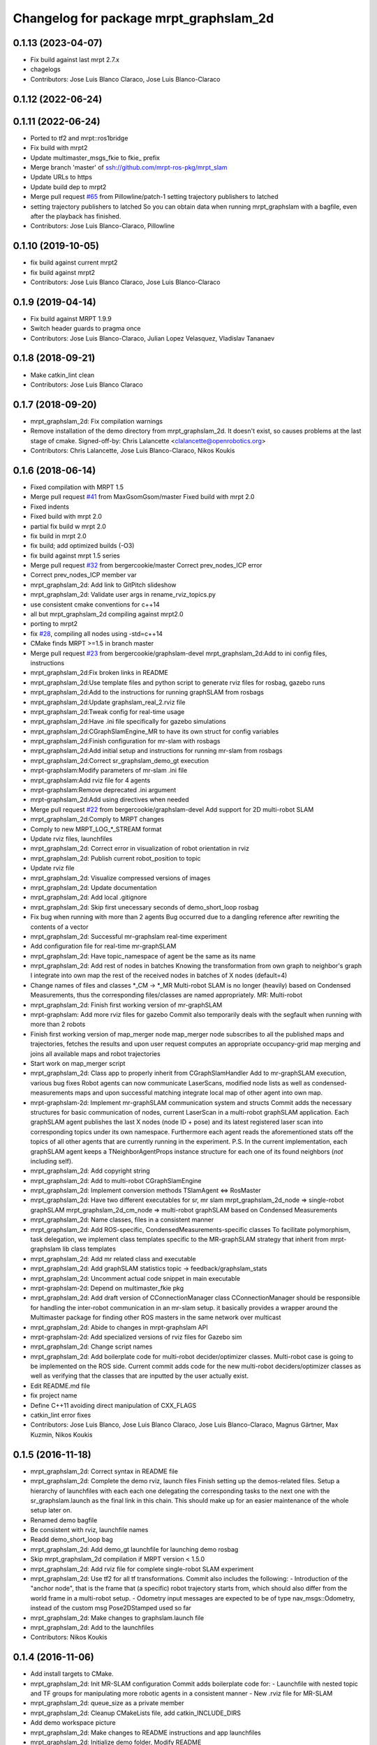 ^^^^^^^^^^^^^^^^^^^^^^^^^^^^^^^^^^^^^^^
Changelog for package mrpt_graphslam_2d
^^^^^^^^^^^^^^^^^^^^^^^^^^^^^^^^^^^^^^^

0.1.13 (2023-04-07)
-------------------
* Fix build against last mrpt 2.7.x
* chagelogs
* Contributors: Jose Luis Blanco Claraco, Jose Luis Blanco-Claraco

0.1.12 (2022-06-24)
-------------------

0.1.11 (2022-06-24)
-------------------
* Ported to tf2 and mrpt::ros1bridge
* Fix build with mrpt2
* Update multimaster_msgs_fkie to fkie\_ prefix
* Merge branch 'master' of ssh://github.com/mrpt-ros-pkg/mrpt_slam
* Update URLs to https
* Update build dep to mrpt2
* Merge pull request `#65 <https://github.com/mrpt-ros-pkg/mrpt_slam/issues/65>`_ from Pillowline/patch-1
  setting trajectory publishers to latched
* setting trajectory publishers to latched
  So you can obtain data when running mrpt_graphslam with a bagfile, even after the playback has finished.
* Contributors: Jose Luis Blanco-Claraco, Pillowline

0.1.10 (2019-10-05)
-------------------
* fix build against current mrpt2
* fix build against mrpt2
* Contributors: Jose Luis Blanco Claraco, Jose Luis Blanco-Claraco

0.1.9 (2019-04-14)
------------------
* Fix build against MRPT 1.9.9
* Switch header guards to pragma once
* Contributors: Jose Luis Blanco-Claraco, Julian Lopez Velasquez, Vladislav Tananaev

0.1.8 (2018-09-21)
------------------
* Make catkin_lint clean
* Contributors: Jose Luis Blanco Claraco

0.1.7 (2018-09-20)
------------------
* mrpt_graphslam_2d: Fix compilation warnings
* Remove installation of the demo directory from mrpt_graphslam_2d.
  It doesn't exist, so causes problems at the last stage of cmake.
  Signed-off-by: Chris Lalancette <clalancette@openrobotics.org>
* Contributors: Chris Lalancette, Jose Luis Blanco-Claraco, Nikos Koukis

0.1.6 (2018-06-14)
------------------
* Fixed compilation with MRPT 1.5
* Merge pull request `#41 <https://github.com/mrpt-ros-pkg/mrpt_slam/issues/41>`_ from MaxGsomGsom/master
  Fixed build with mrpt 2.0
* Fixed indents
* Fixed build with mrpt 2.0
* partial fix build w mrpt 2.0
* fix build in mrpt 2.0
* fix build; add optimized builds (-O3)
* fix build against mrpt 1.5 series
* Merge pull request `#32 <https://github.com/mrpt-ros-pkg/mrpt_slam/issues/32>`_ from bergercookie/master
  Correct prev_nodes_ICP error
* Correct prev_nodes_ICP member var
* mrpt_graphslam_2d: Add link to GitPitch slideshow
* mrpt_graphslam_2d: Validate user args in rename_rviz_topics.py
* use consistent cmake conventions for c++14
* all but mrpt_graphslam_2d compiling against mrpt2.0
* porting to mrpt2
* fix `#28 <https://github.com/mrpt-ros-pkg/mrpt_slam/issues/28>`_, compiling all nodes using -std=c++14
* CMake finds MRPT >=1.5 in branch master
* Merge pull request `#23 <https://github.com/mrpt-ros-pkg/mrpt_slam/issues/23>`_ from bergercookie/graphslam-devel
  mrpt_graphslam_2d:Add to ini config files, instructions
* mrpt_graphslam_2d:Fix broken links in README
* mrpt_graphslam_2d:Use template files and python script to generate rviz files for rosbag, gazebo runs
* mrpt_graphslam_2d:Add to the instructions for running graphSLAM from rosbags
* mrpt_graphslam_2d:Update graphslam_real_2.rviz file
* mrpt_graphslam_2d:Tweak config for real-time usage
* mrpt_graphslam_2d:Have .ini file specifically for gazebo simulations
* mrpt_graphslam_2d:CGraphSlamEngine_MR to have its own struct for config variables
* mrpt_graphslam_2d:Finish configuration for mr-slam with rosbags
* mrpt_graphslam_2d:Add initial setup and instructions for running mr-slam from rosbags
* mrpt_graphslam_2d:Correct sr_graphslam_demo_gt execution
* mrpt-graphslam:Modify parameters of mr-slam .ini file
* mrpt_graphslam:Add rviz file for 4 agents
* mrpt-graphslam:Remove deprecated .ini argument
* mrpt-graphslam_2d:Add using directives when needed
* Merge pull request `#22 <https://github.com/mrpt-ros-pkg/mrpt_slam/issues/22>`_ from bergercookie/graphslam-devel
  Add support for 2D multi-robot SLAM
* mrpt_graphslam_2d:Comply to MRPT changes
* Comply to new MRPT_LOG\_*_STREAM format
* Update rviz files, launchfiles
* mrpt_graphslam_2d: Correct error in visualization of robot orientation in rviz
* mrpt_graphslam_2d: Publish current robot_position to topic
* Update rviz file
* mrpt_graphslam_2d: Visualize compressed versions of images
* mrpt_graphslam_2d: Update documentation
* mrpt_graphslam_2d: Add local .gitignore
* mrpt_graphslam_2d: Skip first unecessary seconds of demo_short_loop rosbag
* Fix bug when running with more than 2 agents
  Bug occurred due to a dangling reference after rewriting the contents of a
  vector
* mrpt_graphslam_2d: Successful mr-graphslam real-time experiment
* Add configuration file for real-time mr-graphSLAM
* mrpt_graphslam_2d: Have topic_namespace of agent be the same as its name
* mrpt_graphslam_2d: Add rest of nodes in batches
  Knowing the transformation from own graph to neighbor's graph I
  integrate into own map the rest of the received nodes in batches of X
  nodes (default=4)
* Change names of files and classes *_CM -> *_MR
  Multi-robot SLAM is no longer (heavily) based on Condensed Measurements,
  thus the corresponding files/classes are named appropriately.
  MR: Multi-robot
* mrpt_graphslam_2d: Finish first working version of mr-graphSLAM
* mrpt-graphslam: Add more rviz files for gazebo
  Commit also temporarily deals with the segfault when running with more
  than 2 robots
* Finish first working version of map_merger node
  map_merger node subscribes to all the published maps and trajectories,
  fetches the results and upon user request computes an appropriate
  occupancy-grid map merging and joins all available maps and robot
  trajectories
* Start work on map_merger script
* mrpt_graphslam_2d: Class app to properly inherit from CGraphSlamHandler
  Add to mr-graphSLAM execution, various bug fixes
  Robot agents can now communicate LaserScans, modified node lists as well
  as condensed-measurements maps and upon successful matching integrate
  local map of other agent into own map.
* mrpt-graphslam-2d: Implement mr-graphSLAM communication system and structs
  Commit adds the necessary structures for basic communication of nodes,
  current LaserScan in a multi-robot graphSLAM application.
  Each graphSLAM agent publishes the last X nodes (node ID + pose) and its
  latest registered laser scan into corresponding topics under its own
  namespace. Furthermore each agent reads the aforementioned stats off the
  topics of all other agents that are currently running in the experiment.
  P.S. In the current implementation, each graphSLAM agent keeps a
  TNeighborAgentProps instance structure for each one of its found neighbors
  (*not* including self).
* mrpt_graphslam_2d: Add copyright string
* mrpt_graphslam_2d: Add to multi-robot CGraphSlamEngine
* mrpt_graphslam_2d: Implement conversion methods TSlamAgent <=> RosMaster
* mrpt_graphslam_2d: Have two different executables for sr, mr slam
  mrpt_graphslam_2d_node => single-robot graphSLAM
  mrpt_graphslam_2d_cm_node => multi-robot graphSLAM based on Condensed Measurements
* mrpt_graphslam_2d: Name classes, files in a consistent manner
* mrpt_graphslam_2d: Add ROS-specific, CondensedMeasurements-specific classes
  To facilitate polymorphism, task delegation, we implement class
  templates specific to the MR-graphSLAM strategy that inherit from
  mrpt-graphslam lib class templates
* mrpt_graphslam_2d: Add mr related class and executable
* mrpt_graphslam_2d: Add graphSLAM statistics topic -> feedback/graphslam_stats
* mrpt_graphslam_2d: Uncomment actual code snippet in main executable
* mrpt-graphslam-2d: Depend on multimaster_fkie pkg
* mrpt_graphslam_2d: Add draft version of CConnectionManager class
  CConnectionManager should be responsible for handling the inter-robot
  communication in an mr-slam setup. it basically provides a wrapper
  around the Multimaster package for finding other ROS masters in the same
  network over multicast
* mrpt_graphslam_2d: Abide to changes in mrpt-graphslam API
* mrpt-graphslam-2d: Add specialized versions of rviz files for Gazebo sim
* mrpt_graphslam_2d: Change script names
* mrpt_graphslam_2d: Add boilerplate code for multi-robot decider/optimizer classes.
  Multi-robot case is going to be implemented on the ROS side. Current
  commit adds code for the new multi-robot deciders/optimizer classes as
  well as verifying that the classes that are inputted by the user
  actually exist.
* Edit README.md file
* fix project name
* Define C++11 avoiding direct manipulation of CXX_FLAGS
* catkin_lint error fixes
* Contributors: Jose Luis Blanco, Jose Luis Blanco Claraco, Jose Luis Blanco-Claraco, Magnus Gärtner, Max Kuzmin, Nikos Koukis

0.1.5 (2016-11-18)
------------------
* mrpt_graphslam_2d: Correct syntax in README file
* mrpt_graphslam_2d: Complete the demo rviz, launch files
  Finish setting up the demos-related files.
  Setup a hierarchy of launchfiles with each each one delegating the
  corresponding tasks to the next one with the sr_graphslam.launch as the
  final link in this chain. This should make up for an easier maintenance
  of the whole setup later on.
* Renamed demo bagfile
* Be consistent with rviz, launchfile names
* Readd demo_short_loop bag
* mrpt_graphslam_2d: Add demo_gt launchfile for launching demo rosbag
* Skip mrpt_graphslam_2d compilation if MRPT version < 1.5.0
* mrpt_graphslam_2d: Add rviz file for complete single-robot SLAM experiment
* mrpt_graphslam_2d: Use tf2 for all tf transformations.
  Commit also includes the following:
  - Introduction of the "anchor node", that is the frame that (a specific)
  robot trajectory starts from, which should also differ from the world
  frame in a multi-robot setup.
  - Odometry input messages are expected to be of type nav_msgs::Odometry,
  instead of the custom msg Pose2DStamped used so far
* mrpt_graphslam_2d: Make changes to graphslam.launch file
* mrpt_graphslam_2d: Add to the launchfiles
* Contributors: Nikos Koukis

0.1.4 (2016-11-06)
------------------
* Add install targets to CMake.
* mrpt_graphslam_2d: Init MR-SLAM configuration
  Commit adds boilerplate code for:
  - Launchfile with nested topic and TF groups for manipulating more
  robotic agents in a consistent manner
  - New .rviz file for MR-SLAM
* mrpt_graphslam_2d: queue_size as a private member
* mrpt_graphslam_2d: Cleanup CMakeLists file, add catkin_INCLUDE_DIRS
* Add demo workspace picture
* mrpt_graphslam_2d: Make changes to README instructions and app launchfiles
* mrpt_graphslam_2d: Initialize demo folder, Modify README
* mrpt_graphslam_2d: Add to the feedback results
* mrpt_graphslam_2d: Initialize feedback topics
  Provide feedback information that can be accessed via ROS Topics. These
  utilize the CGraphslamEngine API and include the following:
  - Latest robot pose
  - Estimated path trajectory
* mprt_graphslam_2d: Use m\_ prefix for class private vars
* mrpt_graphslam_2d: Save result files after execution
* Add README file.
* mrpt_graphslam_2d:Add launchfile, configfile
* mrpt_graphslam_2d: Initialize ROS wrapper for mrpt-graphslam
  Commit includes boilerplate code for running graphSLAM using the
  mrpt-graphslam library.
  The following should be noted:
  - mrpt_graphslam_2d is heavily based on the native MRPT
  graphslam-engine_app application.
  - graphslam-engine_app command line arguments correspond to parameters
  in the /graphslam_engine namespace of the ROS parameter server and can
  be set either by an external launchfile or by dirctly by the user.
* Contributors: Logrus, Nikos Koukis

0.1.3 (2016-09-27)
------------------

0.1.2 (2016-09-24)
------------------

0.1.1 (2016-08-22)
------------------
